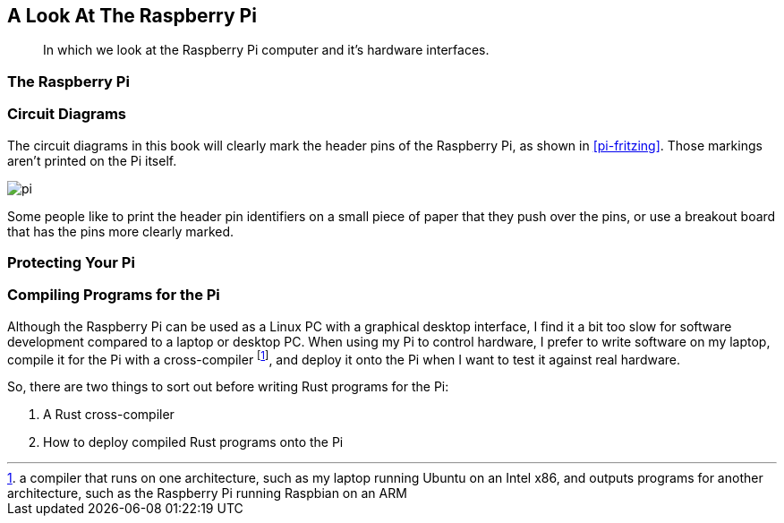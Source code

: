 == A Look At The Raspberry Pi

[abstract]
In which we look at the Raspberry Pi computer and it's hardware interfaces.

=== The Raspberry Pi



=== Circuit Diagrams

The circuit diagrams in this book will clearly mark the header pins of the Raspberry Pi, as shown in <<pi-fritzing>>.  
Those markings aren't printed on the Pi itself.

[[pi-fritzing]]
image:pi.svg[]

Some people like to print the header pin identifiers on a small piece of paper that they push over the pins, 
or use a breakout board that has the pins more clearly marked.

=== Protecting Your Pi



=== Compiling Programs for the Pi


Although the Raspberry Pi can be used as a Linux PC with a graphical
desktop interface, I find it a bit too slow for software development
compared to a laptop or desktop PC.  When using my Pi to control
hardware, I prefer to write software on my laptop, compile it for the
Pi with a cross-compiler footnote:[a compiler that runs on one architecture, such as my laptop running Ubuntu on an Intel x86, and outputs programs for another architecture, such as the Raspberry Pi running Raspbian on an ARM], and deploy it onto the Pi when I want to test it against real hardware.

So, there are two things to sort out before writing Rust programs for
the Pi:

1. A Rust cross-compiler
2. How to deploy compiled Rust programs onto the Pi


